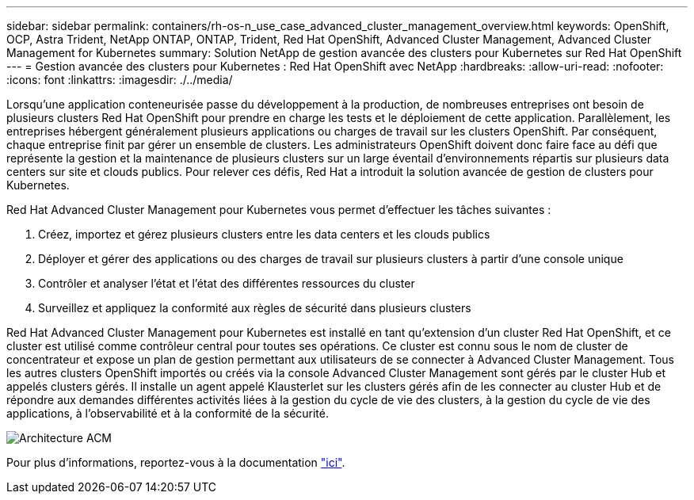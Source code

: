---
sidebar: sidebar 
permalink: containers/rh-os-n_use_case_advanced_cluster_management_overview.html 
keywords: OpenShift, OCP, Astra Trident, NetApp ONTAP, ONTAP, Trident, Red Hat OpenShift, Advanced Cluster Management, Advanced Cluster Management for Kubernetes 
summary: Solution NetApp de gestion avancée des clusters pour Kubernetes sur Red Hat OpenShift 
---
= Gestion avancée des clusters pour Kubernetes : Red Hat OpenShift avec NetApp
:hardbreaks:
:allow-uri-read: 
:nofooter: 
:icons: font
:linkattrs: 
:imagesdir: ./../media/


Lorsqu'une application conteneurisée passe du développement à la production, de nombreuses entreprises ont besoin de plusieurs clusters Red Hat OpenShift pour prendre en charge les tests et le déploiement de cette application. Parallèlement, les entreprises hébergent généralement plusieurs applications ou charges de travail sur les clusters OpenShift. Par conséquent, chaque entreprise finit par gérer un ensemble de clusters. Les administrateurs OpenShift doivent donc faire face au défi que représente la gestion et la maintenance de plusieurs clusters sur un large éventail d'environnements répartis sur plusieurs data centers sur site et clouds publics. Pour relever ces défis, Red Hat a introduit la solution avancée de gestion de clusters pour Kubernetes.

Red Hat Advanced Cluster Management pour Kubernetes vous permet d'effectuer les tâches suivantes :

. Créez, importez et gérez plusieurs clusters entre les data centers et les clouds publics
. Déployer et gérer des applications ou des charges de travail sur plusieurs clusters à partir d'une console unique
. Contrôler et analyser l'état et l'état des différentes ressources du cluster
. Surveillez et appliquez la conformité aux règles de sécurité dans plusieurs clusters


Red Hat Advanced Cluster Management pour Kubernetes est installé en tant qu'extension d'un cluster Red Hat OpenShift, et ce cluster est utilisé comme contrôleur central pour toutes ses opérations. Ce cluster est connu sous le nom de cluster de concentrateur et expose un plan de gestion permettant aux utilisateurs de se connecter à Advanced Cluster Management. Tous les autres clusters OpenShift importés ou créés via la console Advanced Cluster Management sont gérés par le cluster Hub et appelés clusters gérés. Il installe un agent appelé Klausterlet sur les clusters gérés afin de les connecter au cluster Hub et de répondre aux demandes différentes activités liées à la gestion du cycle de vie des clusters, à la gestion du cycle de vie des applications, à l'observabilité et à la conformité de la sécurité.

image::redhat_openshift_image65.jpg[Architecture ACM]

Pour plus d'informations, reportez-vous à la documentation https://access.redhat.com/documentation/en-us/red_hat_advanced_cluster_management_for_kubernetes/2.2/["ici"].
